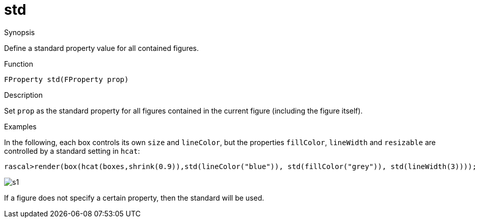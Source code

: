 [[Properties-std]]
# std
:concept: Vis/Figure/Properties/std

.Synopsis
Define a standard property value for all contained figures.

.Syntax

.Types

.Function
`FProperty std(FProperty prop)`

.Description
Set `prop` as the standard property for all figures contained in the current figure (including the figure itself).

.Examples
In the following, each box controls its own `size` and `lineColor`, but the properties `fillColor`, `lineWidth` and `resizable` are
controlled by a standard setting in `hcat`:

[source,rascal-shell]
----
rascal>render(box(hcat(boxes,shrink(0.9)),std(lineColor("blue")), std(fillColor("grey")), std(lineWidth(3))));
----

image::{concept}/s1.png[alt="s1"]


If a figure does not specify a certain property, then the standard will be used.

.Benefits

.Pitfalls


:leveloffset: +1

:leveloffset: -1